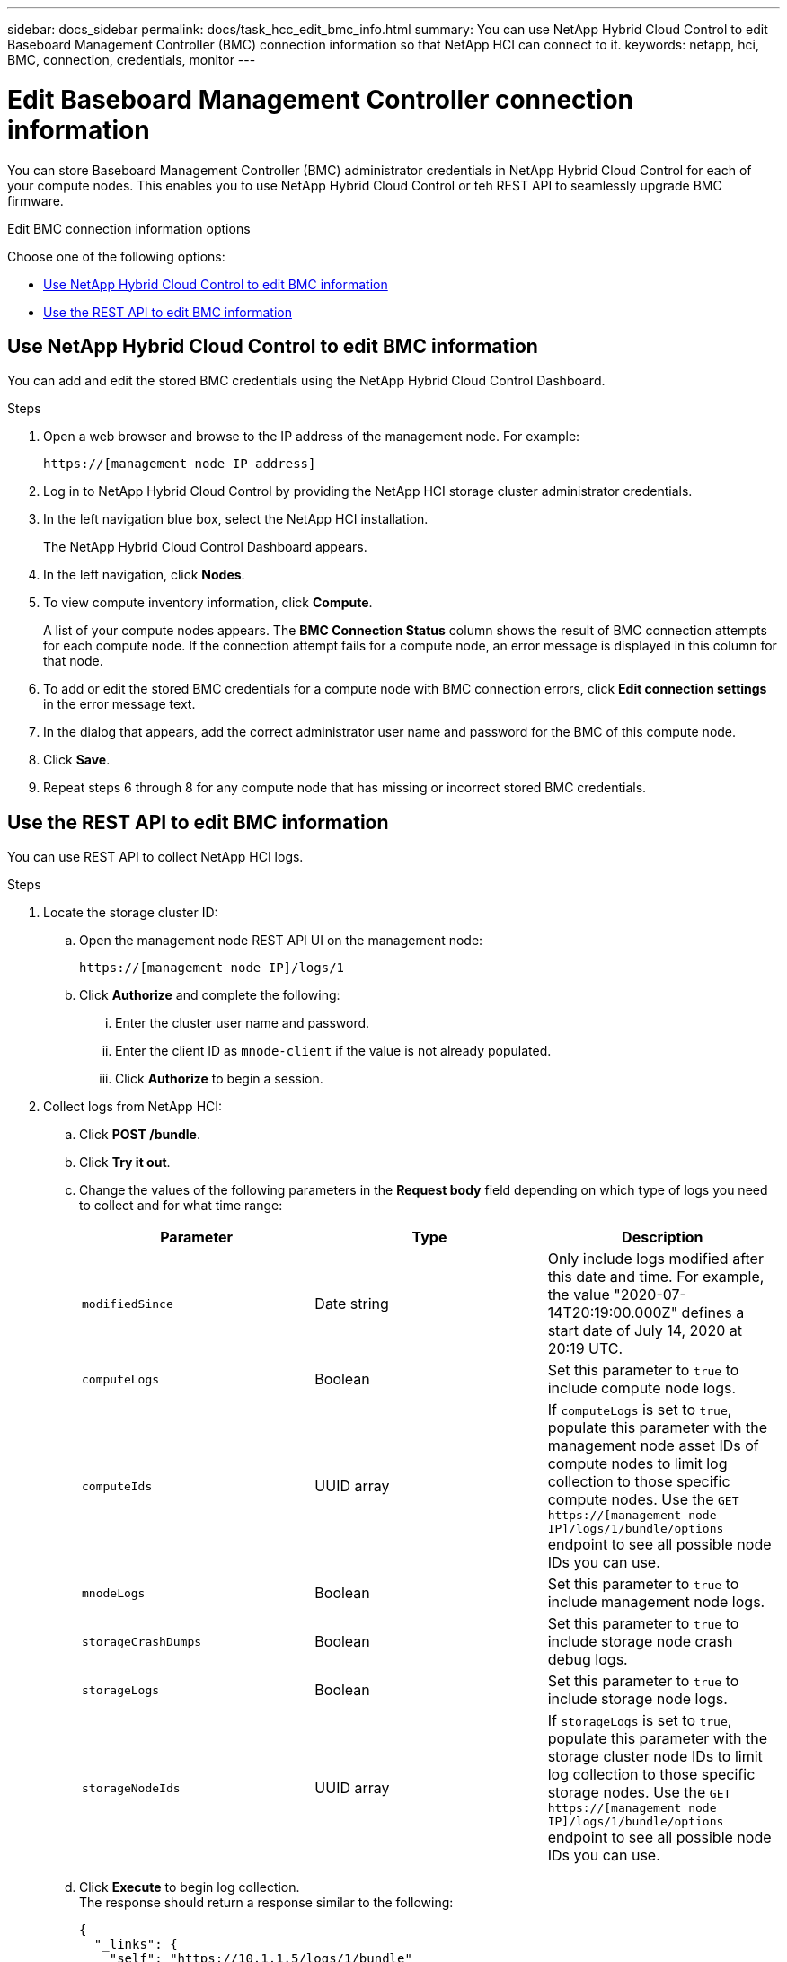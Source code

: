 ---
sidebar: docs_sidebar
permalink: docs/task_hcc_edit_bmc_info.html
summary: You can use NetApp Hybrid Cloud Control to edit Baseboard Management Controller (BMC) connection information so that NetApp HCI can connect to it.
keywords: netapp, hci, BMC, connection, credentials, monitor
---

= Edit Baseboard Management Controller connection information

:hardbreaks:
:nofooter:
:icons: font
:linkattrs:
:imagesdir: ../media/

[.lead]
You can store Baseboard Management Controller (BMC) administrator credentials in NetApp Hybrid Cloud Control for each of your compute nodes. This enables you to use NetApp Hybrid Cloud Control or teh REST API to seamlessly upgrade BMC firmware.

.Edit BMC connection information options

Choose one of the following options:

* <<Use NetApp Hybrid Cloud Control to edit BMC information>>
* <<Use the REST API to edit BMC information>>

== Use NetApp Hybrid Cloud Control to edit BMC information
You can add and edit the stored BMC credentials using the NetApp Hybrid Cloud Control Dashboard.

.Steps
. Open a web browser and browse to the IP address of the management node. For example:
+
----
https://[management node IP address]
----
. Log in to NetApp Hybrid Cloud Control by providing the NetApp HCI storage cluster administrator credentials.
. In the left navigation blue box, select the NetApp HCI installation.
+
The NetApp Hybrid Cloud Control Dashboard appears.
. In the left navigation, click *Nodes*.
. To view compute inventory information, click *Compute*.
+
A list of your compute nodes appears. The *BMC Connection Status* column shows the result of BMC connection attempts for each compute node. If the connection attempt fails for a compute node, an error message is displayed in this column for that node.
. To add or edit the stored BMC credentials for a compute node with BMC connection errors, click *Edit connection settings* in the error message text.
. In the dialog that appears, add the correct administrator user name and password for the BMC of this compute node.
. Click *Save*.
. Repeat steps 6 through 8 for any compute node that has missing or incorrect stored BMC credentials.

== Use the REST API to edit BMC information
You can use REST API to collect NetApp HCI logs.

.Steps
. Locate the storage cluster ID:
.. Open the management node REST API UI on the management node:
+
----
https://[management node IP]/logs/1
----
.. Click *Authorize* and complete the following:
... Enter the cluster user name and password.
... Enter the client ID as `mnode-client` if the value is not already populated.
... Click *Authorize* to begin a session.
. Collect logs from NetApp HCI:
.. Click *POST /bundle*.
.. Click *Try it out*.
.. Change the values of the following parameters in the *Request body* field depending on which type of logs you need to collect and for what time range:
+
|===
|Parameter |Type |Description

|`modifiedSince`
|Date string
|Only include logs modified after this date and time. For example, the value "2020-07-14T20:19:00.000Z" defines a start date of July 14, 2020 at 20:19 UTC.

|`computeLogs`
|Boolean
|Set this parameter to `true` to include compute node logs.

|`computeIds`
|UUID array
|If `computeLogs` is set to `true`, populate this parameter with the management node asset IDs of compute nodes to limit log collection to those specific compute nodes. Use the `GET https://[management node IP]/logs/1/bundle/options` endpoint to see all possible node IDs you can use.

|`mnodeLogs`
|Boolean
|Set this parameter to `true` to include management node logs.

|`storageCrashDumps`
|Boolean
|Set this parameter to `true` to include storage node crash debug logs.

|`storageLogs`
|Boolean
|Set this parameter to `true` to include storage node logs.

|`storageNodeIds`
|UUID array
|If `storageLogs` is set to `true`, populate this parameter with the storage cluster node IDs to limit log collection to those specific storage nodes. Use the `GET https://[management node IP]/logs/1/bundle/options` endpoint to see all possible node IDs you can use.
|===
.. Click *Execute* to begin log collection.
The response should return a response similar to the following:
+
----
{
  "_links": {
    "self": "https://10.1.1.5/logs/1/bundle"
  },
  "taskId": "4157881b-z889-45ce-adb4-92b1843c53ee",
  "taskLink": "https://10.1.1.5/logs/1/bundle"
}
----
. Check on the status of the log collection task:
.. Click *GET /bundle*.
.. Click *Try it out*.
.. Click *Execute* to return a status of the collection task.
.. Scroll to the bottom of the response body.
+
You should see a `percentComplete` attribute detailing the progress of the collection. If the collection is complete, the `downloadLink` attribute contains the full download link including the file name of the log package.

.. Copy the file name at the end of the `downloadLink` attribute.
. Download the collected log package:
.. Click *GET /bundle/{filename}*.
.. Click *Try it out*.
.. Paste the file name you copied earlier into the `filename` parameter text field.
.. Click *Execute*.
+
After execution, a download link appears in the response body area.

.. Click *Download file* and save the resulting file to your computer.
+
The log package is in a compressed UNIX .tgz file format.

[discrete]
== Find more information
* https://docs.netapp.com/hci/index.jsp[NetApp HCI Documentation Center^]
* https://docs.netapp.com/us-en/documentation/hci.aspx[NetApp HCI Resources Page^]

